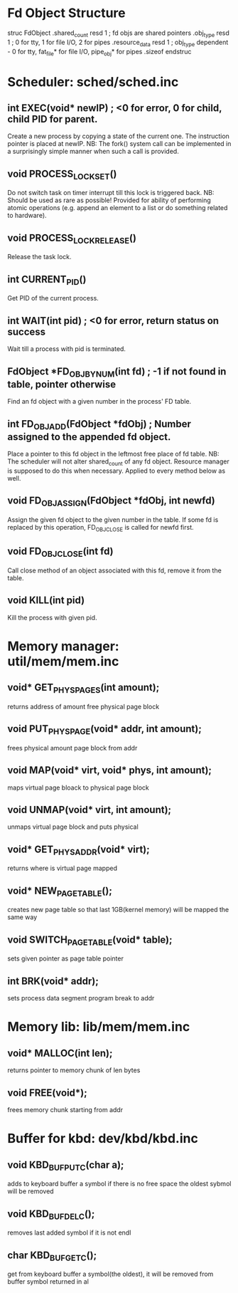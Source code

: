 * Fd Object Structure
struc FdObject
    .shared_count  resd 1 ; fd objs are shared pointers
    .obj_type      resd 1 ; 0 for tty, 1 for file I/O, 2 for pipes
    .resource_data resd 1 ; obj_type dependent - 0 for tty, fat_file* for file I/O, pipe_obj* for pipes
    .sizeof
endstruc

* Scheduler: sched/sched.inc
** int EXEC(void* newIP) ; <0 for error, 0 for child, child PID for parent.
Create a new process by copying a state of the current one. The instruction pointer is placed at newIP.
NB: The fork() system call can be implemented in a surprisingly simple manner when such a call is provided.
** void PROCESS_LOCK_SET()
Do not switch task on timer interrupt till this lock is triggered back.
NB: Should be used as rare as possible! Provided for ability of performing atomic
    operations (e.g. append an element to a list or do something related to hardware).
** void PROCESS_LOCK_RELEASE()
Release the task lock.
** int CURRENT_PID()
Get PID of the current process.
** int WAIT(int pid) ; <0 for error, return status on success
Wait till a process with pid is terminated.
** FdObject *FD_OBJ_BY_NUM(int fd) ; -1 if not found in table, pointer otherwise
Find an fd object with a given number in the process' FD table.
** int FD_OBJ_ADD(FdObject *fdObj) ; Number assigned to the appended fd object.
Place a pointer to this fd object in the leftmost free place of fd table.
NB: The scheduler will not alter shared_count of any fd object.
    Resource manager is supposed to do this when necessary.
    Applied to every method below as well.
** void FD_OBJ_ASSIGN(FdObject *fdObj, int newfd)
Assign the given fd object to the given number in the table. 
If some fd is replaced by this operation, FD_OBJ_CLOSE is called for newfd first.
** void FD_OBJ_CLOSE(int fd)
Call close method of an object associated with this fd, remove it from the table.
** void KILL(int pid)
Kill the process with given pid.

* Memory manager: util/mem/mem.inc
** void* GET_PHYS_PAGES(int amount);
   returns address of amount free physical page block
** void PUT_PHYS_PAGE(void* addr, int amount);
   frees physical amount page block from addr
** void MAP(void* virt, void* phys, int amount);
   maps virtual page bloack to physical page block
** void UNMAP(void* virt, int amount);
   unmaps virtual page block and puts physical
** void* GET_PHYS_ADDR(void* virt);
   returns where is virtual page mapped
** void* NEW_PAGE_TABLE();
   creates new page table so that last 1GB(kernel memory) will be mapped the same way
** void SWITCH_PAGE_TABLE(void* table);
   sets given pointer as page table pointer
** int BRK(void* addr);
   sets process data segment program break to addr

* Memory lib: lib/mem/mem.inc
** void* MALLOC(int len);
   returns pointer to memory chunk of len bytes
** void FREE(void*);
   frees memory chunk starting from addr

* Buffer for kbd: dev/kbd/kbd.inc
** void KBD_BUF_PUTC(char a);
   adds to keyboard buffer a symbol
   if there is no free space the oldest sybmol will be removed
** void KBD_BUF_DELC();
   removes last added symbol if it is not endl
** char KBD_BUF_GETC();
   get from keyboard buffer a symbol(the oldest), it will be removed from buffer
   symbol returned in al
